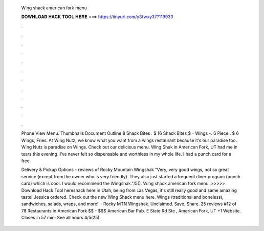   Wing shack american fork menu
  
  
  
  𝐃𝐎𝐖𝐍𝐋𝐎𝐀𝐃 𝐇𝐀𝐂𝐊 𝐓𝐎𝐎𝐋 𝐇𝐄𝐑𝐄 ===> https://tinyurl.com/y3fwxy37?119933
  
  
  
  .
  
  
  
  .
  
  
  
  .
  
  
  
  .
  
  
  
  .
  
  
  
  .
  
  
  
  .
  
  
  
  .
  
  
  
  .
  
  
  
  .
  
  
  
  .
  
  
  
  .
  
  Phone View Menu. Thumbnails Document Outline 8 Shack Bites . $ 16 Shack Bites $ - Wings -. 6 Piece . $ 6 Wings, Fries. At Wing Nutz, we know what you want from a wings restaurant because it's our paradise too. Wing Nutz is paradise on Wings. Check out our delicious menu. Wing Shak in American Fork, UT had me in tears this evening. I've never felt so dispensable and worthless in my whole life. I had a punch card for a free.
  
  Delivery & Pickup Options - reviews of Rocky Mountain Wingshak "Very, very good wings, not so great service (except from the owner who is very friendly). They also just started a frequent diner program (punch card) which is cool. I would recommend the Wingshak."/5(). Wing shack american fork menu. >>>>> Download Hack Tool hereshack here in Utah, being from Las Vegas, it's still really good and same amazing taste! Jessica ordered. Check out the new Wing Shack menu here. Wings (traditional and boneless), sandwiches, salads, wraps, and more!  · Rocky MTN Wingshak. Unclaimed. Save. Share. 25 reviews #12 of 78 Restaurants in American Fork $$ - $$$ American Bar Pub. E State Rd Ste , American Fork, UT +1 Website. Closes in 57 min: See all hours.4/5(25).
